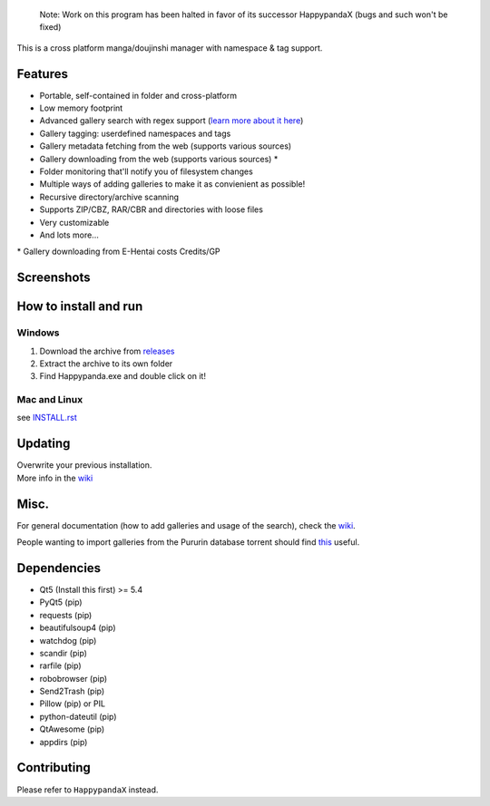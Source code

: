     Note: Work on this program has been halted in favor of its successor
    HappypandaX (bugs and such won't be fixed)

This is a cross platform manga/doujinshi manager with namespace & tag
support.

Features
========

-  Portable, self-contained in folder and cross-platform
-  Low memory footprint
-  Advanced gallery search with regex support (`learn more about it
   here <https://github.com/Pewpews/happypanda/wiki/Gallery-Searching>`__)
-  Gallery tagging: userdefined namespaces and tags
-  Gallery metadata fetching from the web (supports various sources)
-  Gallery downloading from the web (supports various sources) \*
-  Folder monitoring that'll notify you of filesystem changes
-  Multiple ways of adding galleries to make it as convienient as
   possible!
-  Recursive directory/archive scanning
-  Supports ZIP/CBZ, RAR/CBR and directories with loose files
-  Very customizable
-  And lots more...

\* Gallery downloading from E-Hentai costs Credits/GP

Screenshots
===========
.. image:: https://github.com/Pewpews/happypanda/raw/master/misc/screenshot1.png
    :width: 100%
    :align: center
.. image:: https://github.com/Pewpews/happypanda/raw/master/misc/screenshot2.png
    :width: 100%
    :align: center
.. image:: https://github.com/Pewpews/happypanda/raw/master/misc/screenshot3.png
    :width: 100%
    :align: center

How to install and run
======================

Windows
^^^^^^^

#. Download the archive from
   `releases <https://github.com/Pewpews/happypanda/releases>`__
#. Extract the archive to its own folder
#. Find Happypanda.exe and double click on it!

Mac and Linux
^^^^^^^^^^^^^

see `INSTALL.rst <INSTALL.rst>`__

Updating
========

| Overwrite your previous installation.
| More info in the `wiki <https://github.com/Pewpews/happypanda/wiki>`__

Misc.
=====

For general documentation (how to add galleries and usage of the
search), check the
`wiki <https://github.com/Pewpews/happypanda/wiki>`__.

People wanting to import galleries from the Pururin database torrent
should find `this <https://github.com/Exedge/Convertor>`__ useful.

Dependencies
============

-  Qt5 (Install this first) >= 5.4
-  PyQt5 (pip)
-  requests (pip)
-  beautifulsoup4 (pip)
-  watchdog (pip)
-  scandir (pip)
-  rarfile (pip)
-  robobrowser (pip)
-  Send2Trash (pip)
-  Pillow (pip) or PIL
-  python-dateutil (pip)
-  QtAwesome (pip)
-  appdirs (pip)

Contributing
============

Please refer to ``HappypandaX`` instead.
